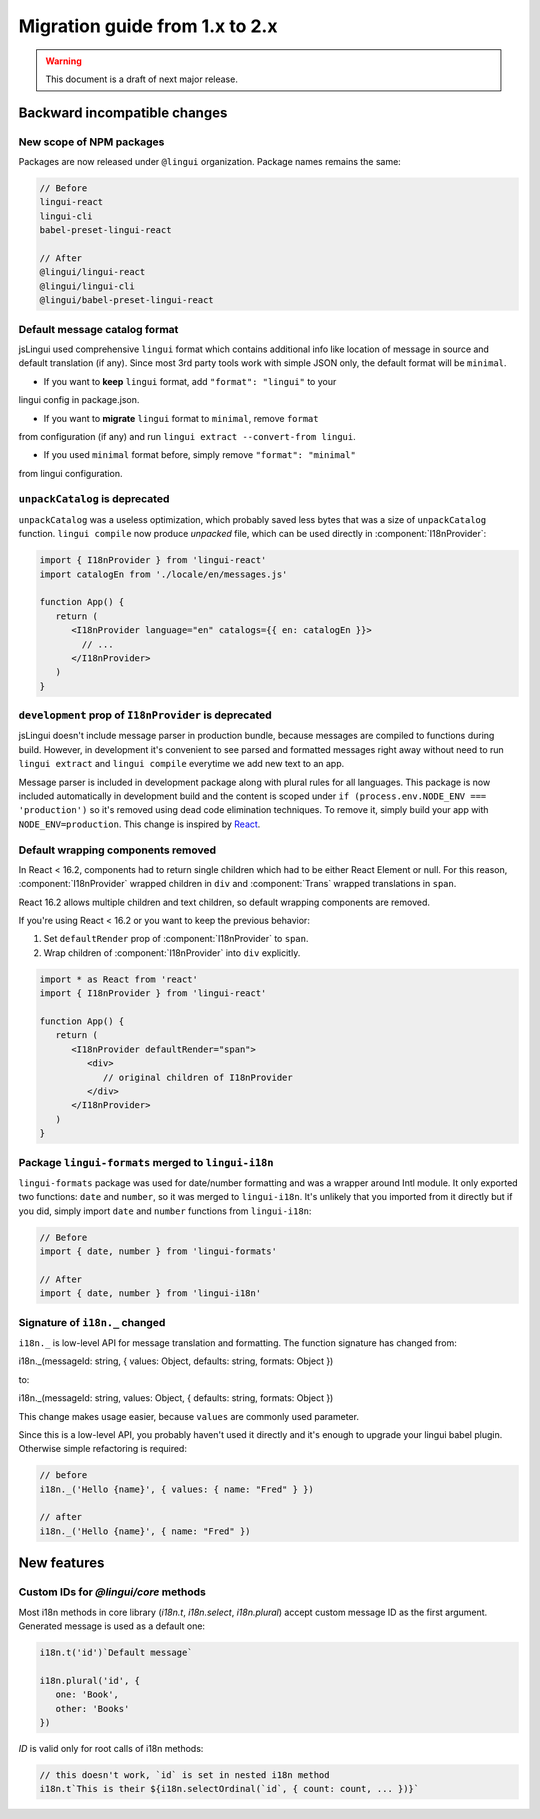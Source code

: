 ********************************
Migration guide from 1.x to 2.x
********************************

.. warning:: This document is a draft of next major release.

Backward incompatible changes
=============================

New scope of NPM packages
-------------------------

Packages are now released under ``@lingui`` organization. Package names remains
the same:

.. code-block:: json

   // Before
   lingui-react
   lingui-cli
   babel-preset-lingui-react

   // After
   @lingui/lingui-react
   @lingui/lingui-cli
   @lingui/babel-preset-lingui-react

Default message catalog format
------------------------------

jsLingui used comprehensive ``lingui`` format which contains additional info
like location of message in source and default translation (if any). Since most
3rd party tools work with simple JSON only, the default format will be
``minimal``.

- If you want to **keep** ``lingui`` format, add ``"format": "lingui"`` to your
lingui config in package.json.

- If you want to **migrate** ``lingui`` format to ``minimal``, remove ``format``
from configuration (if any) and run ``lingui extract --convert-from lingui``.

- If you used ``minimal`` format before, simply remove ``"format": "minimal"``
from lingui configuration.

``unpackCatalog`` is deprecated
-------------------------------

``unpackCatalog`` was a useless optimization, which probably saved less bytes
that was a size of ``unpackCatalog`` function. ``lingui compile`` now produce
*unpacked* file, which can be used directly in :component:`I18nProvider`:

.. code-block:: jsx

   import { I18nProvider } from 'lingui-react'
   import catalogEn from './locale/en/messages.js'

   function App() {
      return (
         <I18nProvider language="en" catalogs={{ en: catalogEn }}>
           // ...
         </I18nProvider>
      )
   }

``development`` prop of ``I18nProvider`` is deprecated
------------------------------------------------------

jsLingui doesn't include message parser in production bundle, because messages
are compiled to functions during build. However, in development it's convenient
to see parsed and formatted messages right away without need to run
``lingui extract`` and ``lingui compile`` everytime we add new text to an app.

Message parser is included in development package along with plural rules for
all languages. This package is now included automatically in development build
and the content is scoped under ``if (process.env.NODE_ENV === 'production')``
so it's removed using dead code elimination techniques. To remove it, simply
build your app with ``NODE_ENV=production``. This change is inspired by
`React <https://reactjs.org/blog/2017/12/15/improving-the-repository-infrastructure.html#protecting-against-late-envification>`_.

Default wrapping components removed
-----------------------------------

In React < 16.2, components had to return single children which had to be either
React Element or null. For this reason, :component:`I18nProvider` wrapped
children in ``div`` and :component:`Trans` wrapped translations in ``span``.

React 16.2 allows multiple children and text children, so default wrapping
components are removed.

If you're using React < 16.2 or you want to keep the previous behavior:

1. Set ``defaultRender`` prop of :component:`I18nProvider` to ``span``.
2. Wrap children of :component:`I18nProvider` into ``div`` explicitly.

.. code-block:: jsx

   import * as React from 'react'
   import { I18nProvider } from 'lingui-react'

   function App() {
      return (
         <I18nProvider defaultRender="span">
            <div>
               // original children of I18nProvider
            </div>
         </I18nProvider>
      )
   }

Package ``lingui-formats`` merged to ``lingui-i18n``
----------------------------------------------------

``lingui-formats`` package was used for date/number formatting and was a wrapper
around Intl module. It only exported two functions: ``date`` and ``number``, so
it was merged to ``lingui-i18n``. It's unlikely that you imported from it
directly but if you did, simply import ``date`` and ``number`` functions from
``lingui-i18n``:

.. code-block:: jsx

   // Before
   import { date, number } from 'lingui-formats'

   // After
   import { date, number } from 'lingui-i18n'

Signature of ``i18n._`` changed
-------------------------------

``i18n._`` is low-level API for message translation and formatting.
The function signature has changed from::

i18n._(messageId: string, { values: Object, defaults: string, formats: Object })

to::

i18n._(messageId: string, values: Object, { defaults: string, formats: Object })

This change makes usage easier, because ``values`` are commonly used parameter.

Since this is a low-level API, you probably haven't used it directly and it's
enough to upgrade your lingui babel plugin. Otherwise simple refactoring is required:

.. code-block:: jsx

   // before
   i18n._('Hello {name}', { values: { name: "Fred" } })

   // after
   i18n._('Hello {name}', { name: "Fred" })

New features
============

Custom IDs for `@lingui/core` methods
-------------------------------------

Most i18n methods in core library (`i18n.t`, `i18n.select`, `i18n.plural`)
accept custom message ID as the first argument. Generated message is used
as a default one:

.. code-block:: jsx

   i18n.t('id')`Default message`

   i18n.plural('id', {
      one: 'Book',
      other: 'Books'
   })

`ID` is valid only for root calls of i18n methods:

.. code-block:: jsx

   // this doesn't work, `id` is set in nested i18n method
   i18n.t`This is their ${i18n.selectOrdinal(`id`, { count: count, ... })}`
